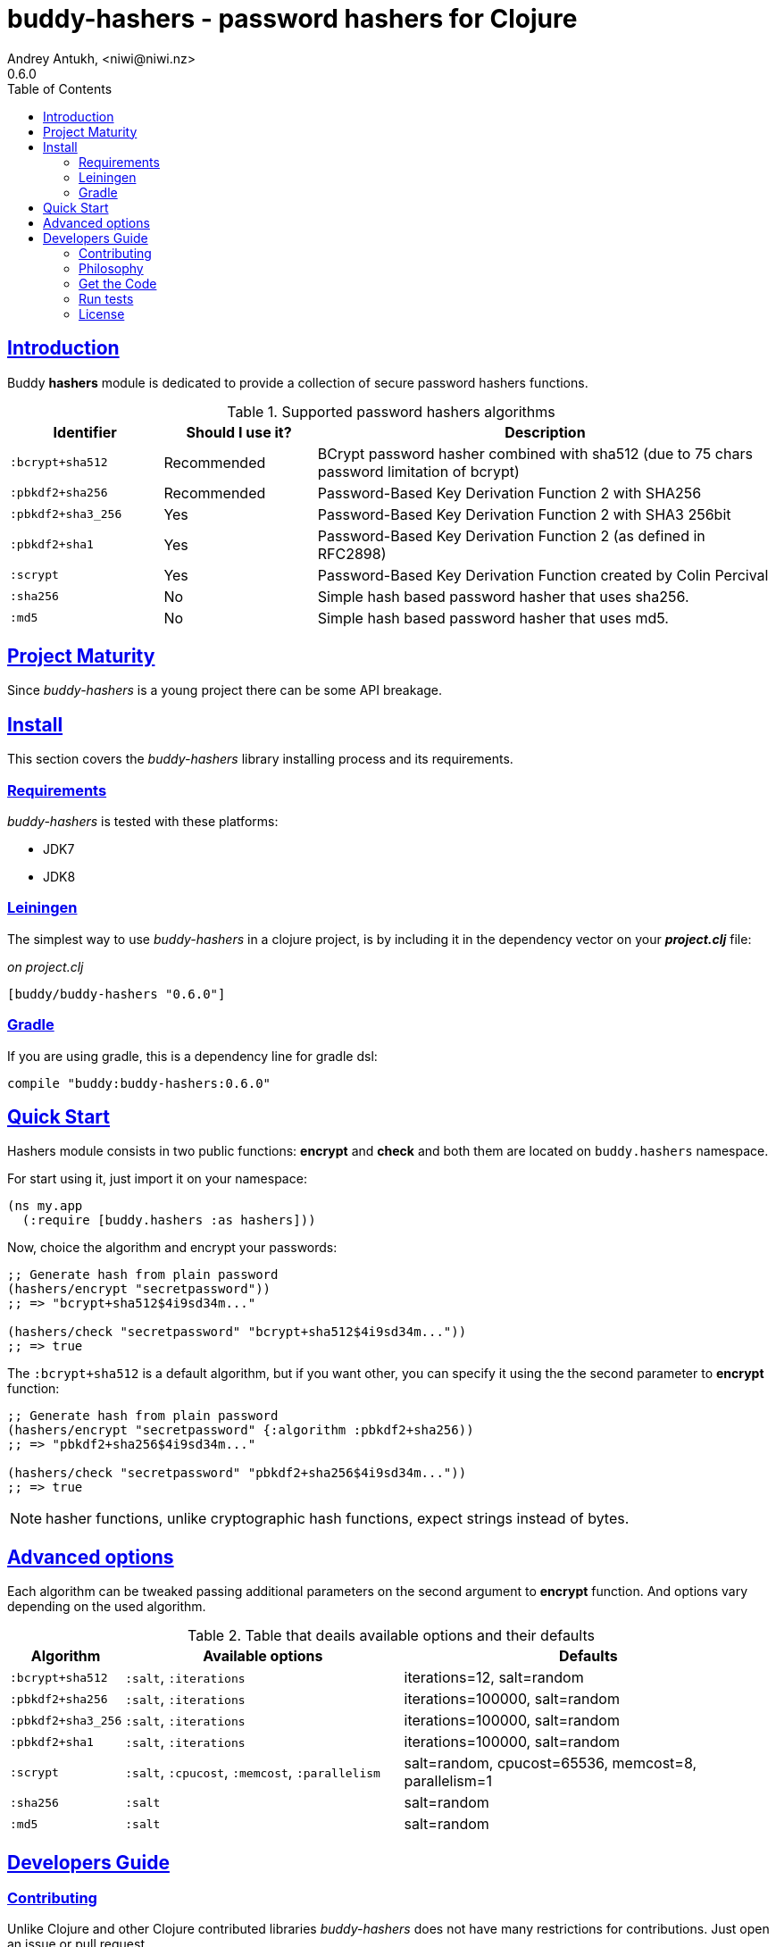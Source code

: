 = buddy-hashers - password hashers for Clojure
Andrey Antukh, <niwi@niwi.nz>
0.6.0
:toc: left
:!numbered:
:source-highlighter: pygments
:pygments-style: friendly
:sectlinks:
:idseparator: -
:idprefix:
:toclevels: 2

== Introduction

Buddy *hashers* module is dedicated to provide a collection
of secure password hashers functions.

.Supported password hashers algorithms
[options="header", cols="^1,^1,^3"]
|===========================================================================
| Identifier         | Should I use it? | Description
| `:bcrypt+sha512`   | Recommended      |BCrypt password hasher combined with sha512 (due to 75 chars password limitation of bcrypt)
| `:pbkdf2+sha256`   | Recommended      | Password-Based Key Derivation Function 2 with SHA256
| `:pbkdf2+sha3_256` | Yes              | Password-Based Key Derivation Function 2 with SHA3 256bit
| `:pbkdf2+sha1`     | Yes              | Password-Based Key Derivation Function 2 (as defined in RFC2898)
| `:scrypt`          | Yes              | Password-Based Key Derivation Function created by Colin Percival
| `:sha256`          | No               | Simple hash based password hasher that uses sha256.
| `:md5`             | No               | Simple hash based password hasher that uses md5.
|===========================================================================

== Project Maturity

Since _buddy-hashers_ is a young project there can be some API breakage.


== Install

This section covers the _buddy-hashers_ library installing process and its requirements.


=== Requirements

_buddy-hashers_ is tested with these platforms:

- JDK7
- JDK8


=== Leiningen

The simplest way to use _buddy-hashers_ in a clojure project, is by including it in the dependency
vector on your *_project.clj_* file:

._on project.clj_
[source,clojure]
----
[buddy/buddy-hashers "0.6.0"]
----

=== Gradle

If you are using gradle, this is a dependency line for gradle dsl:

[source,groovy]
----
compile "buddy:buddy-hashers:0.6.0"
----


== Quick Start

Hashers module consists in two public functions: *encrypt* and *check* and both them are
located on `buddy.hashers` namespace.

For start using it, just import it on your namespace:

[source,clojure]
----
(ns my.app
  (:require [buddy.hashers :as hashers]))
----

Now, choice the algorithm and encrypt your passwords:

[source,clojure]
----
;; Generate hash from plain password
(hashers/encrypt "secretpassword"))
;; => "bcrypt+sha512$4i9sd34m..."

(hashers/check "secretpassword" "bcrypt+sha512$4i9sd34m..."))
;; => true
----

The `:bcrypt+sha512` is a default algorithm, but if you want other, you can
specify it using the the second parameter to *encrypt* function:

[source,clojure]
----
;; Generate hash from plain password
(hashers/encrypt "secretpassword" {:algorithm :pbkdf2+sha256))
;; => "pbkdf2+sha256$4i9sd34m..."

(hashers/check "secretpassword" "pbkdf2+sha256$4i9sd34m..."))
;; => true
----

NOTE: hasher functions, unlike cryptographic hash functions, expect strings instead
of bytes.

== Advanced options

Each algorithm can be tweaked passing additional parameters on the second argument
to *encrypt* function. And options vary depending on the used algorithm.

.Table that deails available options and their defaults
[options="header", cols="^1,^3,^4"]
|==========================================================
| Algorithm | Available options | Defaults
| `:bcrypt+sha512` | `:salt`, `:iterations` | iterations=12, salt=random
| `:pbkdf2+sha256` | `:salt`, `:iterations` | iterations=100000, salt=random
| `:pbkdf2+sha3_256` | `:salt`, `:iterations` | iterations=100000, salt=random
| `:pbkdf2+sha1` | `:salt`, `:iterations` | iterations=100000, salt=random
| `:scrypt` | `:salt`, `:cpucost`, `:memcost`, `:parallelism` | salt=random, cpucost=65536, memcost=8, parallelism=1
| `:sha256` | `:salt` | salt=random
| `:md5` | `:salt` | salt=random
|==========================================================


== Developers Guide

=== Contributing

Unlike Clojure and other Clojure contributed libraries _buddy-hashers_ does not have many
restrictions for contributions. Just open an issue or pull request.


=== Philosophy

Five most important rules:

- Beautiful is better than ugly.
- Explicit is better than implicit.
- Simple is better than complex.
- Complex is better than complicated.
- Readability counts.

All contributions to _buddy-hashers_ should keep these important rules in mind.


=== Get the Code

_buddy-hashers_ is open source and can be found on link:https://github.com/funcool/buddy-hashers[github].

You can clone the public repository with this command:

[source,text]
----
git clone https://github.com/funcool/buddy-hashers
----


=== Run tests

For running tests just execute this:

[source,bash]
----
lein test
----


=== License

_buddy-hashers_ is licensed under Apache 2.0 License. You can see the complete text
of the license on the root of the repository on `LICENSE` file.
